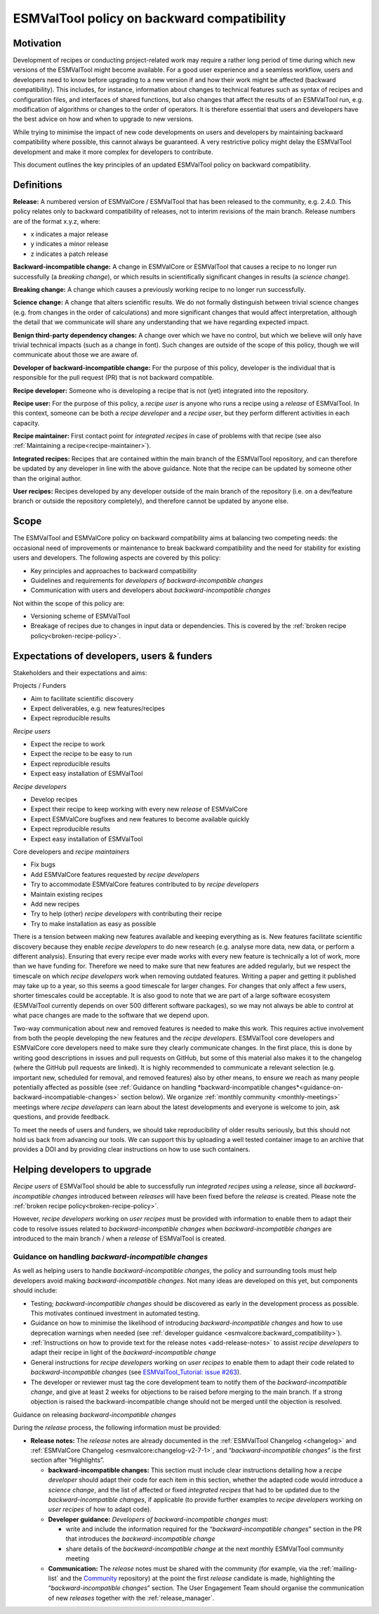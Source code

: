 .. _backward-compatibility-policy:

ESMValTool policy on backward compatibility
===========================================

Motivation
----------

Development of recipes or conducting project-related work may require a
rather long period of time during which new versions of the ESMValTool
might become available. For a good user experience and a seamless
workflow, users and developers need to know before upgrading to a new
version if and how their work might be affected (backward
compatibility). This includes, for instance, information about changes
to technical features such as syntax of recipes and configuration files,
and interfaces of shared functions, but also changes that affect the
results of an ESMValTool run, e.g. modification of algorithms or changes
to the order of operators. It is therefore essential that users and
developers have the best advice on how and when to upgrade to new
versions.

While trying to minimise the impact of new code developments on users
and developers by maintaining backward compatibility where possible,
this cannot always be guaranteed. A very restrictive policy might delay
the ESMValTool development and make it more complex for developers to
contribute.

This document outlines the key principles of an updated ESMValTool policy
on backward compatibility.

Definitions
-----------

**Release:** A numbered version of ESMValCore / ESMValTool that has been
released to the community, e.g. 2.4.0. This policy relates only to
backward compatibility of releases, not to interim revisions of the main
branch. Release numbers are of the format x.y.z, where:

-  x indicates a major release
-  y indicates a minor release
-  z indicates a patch release

**Backward-incompatible change:** A change in ESMValCore or ESMValTool that causes a
recipe to no longer run successfully (a *breaking change*), or which
results in scientifically significant changes in results (a *science
change*).

**Breaking change:** A change which causes a previously working recipe
to no longer run successfully.

**Science change:** A change that alters scientific results. We do not
formally distinguish between trivial science changes (e.g. from changes
in the order of calculations) and more significant changes that would
affect interpretation, although the detail that we communicate will
share any understanding that we have regarding expected impact.

**Benign third-party dependency changes:** A change over which we have
no control, but which we believe will only have trivial technical
impacts (such as a change in font). Such changes are outside of the
scope of this policy, though we will communicate about those we are
aware of.

**Developer of backward-incompatible change:** For the purpose of this
policy, developer is the individual that is responsible for the pull
request (PR) that is not backward compatible.

**Recipe developer:** Someone who is developing a recipe that is not
(yet) integrated into the repository.

**Recipe user:** For the purpose of this policy, a *recipe user* is
anyone who runs a recipe using a *release* of ESMValTool. In this
context, someone can be both a *recipe developer* and a *recipe user*,
but they perform different activities in each capacity.

**Recipe maintainer:** First contact point for *integrated recipes* in
case of problems with that recipe (see also :ref:`Maintaining a recipe<recipe-maintainer>`).

**Integrated recipes:** Recipes that are contained within the main
branch of the ESMValTool repository, and can therefore be updated by any
developer in line with the above guidance. Note that the recipe can be
updated by someone other than the original author.

**User recipes:** Recipes developed by any developer outside of the main
branch of the repository (i.e. on a dev/feature branch or outside the
repository completely), and therefore cannot be updated by anyone else.

Scope
-----

The ESMValTool and ESMValCore policy on backward compatibility aims at balancing two
competing needs: the occasional need of improvements or maintenance to
break backward compatibility and the need for stability for existing
users and developers. The following aspects are covered by this policy:

-  Key principles and approaches to backward compatibility
-  Guidelines and requirements for *developers of backward-incompatible
   changes*
-  Communication with users and developers about *backward-incompatible
   changes*

Not within the scope of this policy are:

-  Versioning scheme of ESMValTool
-  Breakage of recipes due to changes in input data or dependencies.
   This is covered by the :ref:`broken recipe policy<broken-recipe-policy>`.

Expectations of developers, users & funders
-------------------------------------------

Stakeholders and their expectations and aims:

Projects / Funders

-  Aim to facilitate scientific discovery
-  Expect deliverables, e.g. new features/recipes
-  Expect reproducible results

*Recipe users*

-  Expect the recipe to work
-  Expect the recipe to be easy to run
-  Expect reproducible results
-  Expect easy installation of ESMValTool

*Recipe developers*

-  Develop recipes
-  Expect their recipe to keep working with every new *release* of
   ESMValCore
-  Expect ESMValCore bugfixes and new features to become available
   quickly
-  Expect reproducible results
-  Expect easy installation of ESMValTool

Core developers and *recipe maintainers*

-  Fix bugs
-  Add ESMValCore features requested by *recipe developers*
-  Try to accommodate ESMValCore features contributed to by *recipe
   developers*
-  Maintain existing recipes
-  Add new recipes
-  Try to help (other) *recipe developers* with contributing their
   recipe
-  Try to make installation as easy as possible

There is a tension between making new features available and keeping
everything as is. New features facilitate scientific discovery because
they enable *recipe developers* to do new research (e.g. analyse more
data, new data, or perform a different analysis). Ensuring that every
recipe ever made works with every new feature is technically a lot of
work, more than we have funding for. Therefore we need to make sure that
new features are added regularly, but we respect the timescale on which
*recipe developers* work when removing outdated features. Writing a
paper and getting it published may take up to a year, so this seems a
good timescale for larger changes. For changes that only affect a few
users, shorter timescales could be acceptable. It is also good to note
that we are part of a large software ecosystem (ESMValTool currently
depends on over 500 different software packages), so we may not always
be able to control at what pace changes are made to the software that we
depend upon.

Two-way communication about new and removed features is needed to make
this work. This requires active involvement from both the people
developing the new features and the *recipe developers*. ESMValTool core
developers and ESMValCore core developers need to make sure they clearly
communicate changes. In the first place, this is done by writing good
descriptions in issues and pull requests on GitHub, but some of this
material also makes it to the changelog (where the GitHub pull requests
are linked). It is highly recommended to communicate a relevant
selection (e.g. important new, scheduled for removal, and removed
features) also by other means, to ensure we reach as many people
potentially affected as possible (see :ref:`Guidance on handling
*backward-incompatible changes*<guidance-on-backward-incompatiable-changes>`
section below).
We organize :ref:`monthly community <monthly-meetings>` meetings where
*recipe developers* can learn about the latest developments and everyone is
welcome to join, ask questions, and provide feedback.

To meet the needs of users and funders, we should take reproducibility
of older results seriously, but this should not hold us back from
advancing our tools. We can support this by uploading a well tested
container image to an archive that provides a DOI and by providing clear
instructions on how to use such containers.

Helping developers to upgrade
-----------------------------

*Recipe users* of ESMValTool should be able to successfully run
*integrated recipes* using a *release*, since all
*backward-incompatible changes* introduced between *releases* will have
been fixed before the *release* is created. Please note the
:ref:`broken recipe policy<broken-recipe-policy>`.

However, *recipe developers* working on *user recipes* must be provided
with information to enable them to adapt their code to resolve issues
related to *backward-incompatible changes* when *backward-incompatible
changes* are introduced to the main branch / when a *release* of
ESMValTool is created.

.. _guidance-on-backward-incompatiable-changes:

Guidance on handling *backward-incompatible changes*
~~~~~~~~~~~~~~~~~~~~~~~~~~~~~~~~~~~~~~~~~~~~~~~~~~~~

As well as helping users to handle *backward-incompatible changes*, the
policy and surrounding tools must help developers avoid making
*backward-incompatible changes*. Not many ideas are developed on this yet,
but components should include:

-  Testing; *backward-incompatible changes* should be discovered as
   early in the development process as possible. This motivates
   continued investment in automated testing.
-  Guidance on how to minimise the likelihood of introducing
   *backward-incompatible changes* and how to use deprecation warnings
   when needed (see :ref:`developer guidance <esmvalcore:backward_compatibility>`).
-  :ref:`Instructions on how to provide text for the release notes <add-release-notes>`
   to assist *recipe developers* to adapt their recipe in light of the
   *backward-incompatible change*
-  General instructions for *recipe developers* working on *user
   recipes* to enable them to adapt their code related to
   *backward-incompatible changes* (see `ESMValTool_Tutorial: issue
   #263 <https://github.com/ESMValGroup/ESMValTool_Tutorial/issues/263>`__).
-  The developer or reviewer must tag the core development team to
   notify them of the *backward-incompatible change*, and give at least
   2 weeks for objections to be raised before merging to the main
   branch. If a strong objection is raised the backward-incompatible
   change should not be merged until the objection is resolved.


.. _guidance-on-releasing-backward-incompatible-changes:

Guidance on releasing *backward-incompatible changes*

During the *release* process, the following information must be
provided:

-  **Release notes:** The *release* notes are already documented in the
   :ref:`ESMValTool Changelog <changelog>` and
   :ref:`ESMValCore Changelog <esmvalcore:changelog-v2-7-1>`, and
   “*backward-incompatible changes*” is the first section after
   “Highlights”.

   -  **backward-incompatible changes:** This section must include
      clear instructions detailing how a *recipe developer* should adapt
      their code for each item in this section, whether the adapted code
      would introduce a *science change*, and the list of affected or
      fixed *integrated recipes* that had to be updated due to the
      *backward-incompatible changes*, if applicable (to provide
      further examples to *recipe developers* working on *user recipes*
      of how to adapt code).
   -  **Developer guidance:** *Developers* *of backward-incompatible
      changes* must:

      -  write and include the information required for the
         “*backward-incompatible changes*” section in the PR that
         introduces the *backward-incompatible change*
      -  share details of the *backward-incompatible change* at the
         next monthly ESMValTool community meeting

   -  **Communication:** The *release* notes must be shared with the
      community (for example, via the :ref:`mailing-list` and the
      `Community <https://github.com/ESMValGroup/Community>`__
      repository) at the point the first *release* candidate is made,
      highlighting the “*backward-incompatible changes*” section. The
      User Engagement Team should organise the communication of new
      *releases* together with the :ref:`release_manager`.

